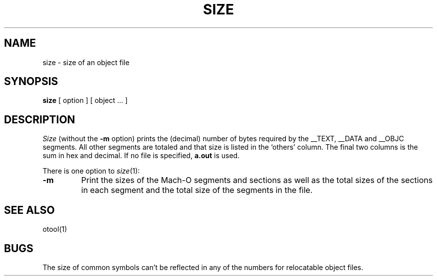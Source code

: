 .\"	@(#)size.1	6.1 (Berkeley) 4/29/85
.\"
.TH SIZE 1 "June 14, 1989"
.AT 3
.SH NAME
size \- size of an object file
.SH SYNOPSIS
.B size 
[ option ] [ object ... ]
.SH DESCRIPTION
.I Size
(without the
.B \-m
option) prints the (decimal) number of bytes required by the \_\^\_TEXT,
\_\^\_DATA and \_\^\_OBJC segments.  All other segments are totaled and
that size is listed in the `others' column.  The final two columns is 
the sum in hex and decimal.
If no file is specified,
.B a.out
is used.
.PP
There is one option to
.IR size (1):
.TP
.B \-m
Print the sizes of the Mach-O segments and sections as well as the total sizes
of the sections in each segment and the total size of the segments in the file.
.SH "SEE ALSO"
otool(1)
.SH BUGS
The size of common symbols can't be reflected in any of the numbers for
relocatable object files.
